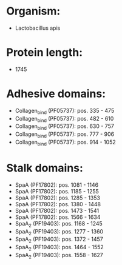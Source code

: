 * Organism:
- Lactobacillus apis
* Protein length:
- 1745
* Adhesive domains:
- Collagen_bind (PF05737): pos. 335 - 475
- Collagen_bind (PF05737): pos. 482 - 610
- Collagen_bind (PF05737): pos. 630 - 757
- Collagen_bind (PF05737): pos. 777 - 906
- Collagen_bind (PF05737): pos. 914 - 1052
* Stalk domains:
- SpaA (PF17802): pos. 1081 - 1146
- SpaA (PF17802): pos. 1185 - 1255
- SpaA (PF17802): pos. 1285 - 1353
- SpaA (PF17802): pos. 1380 - 1448
- SpaA (PF17802): pos. 1473 - 1541
- SpaA (PF17802): pos. 1566 - 1634
- SpaA_2 (PF19403): pos. 1168 - 1245
- SpaA_2 (PF19403): pos. 1277 - 1360
- SpaA_2 (PF19403): pos. 1372 - 1457
- SpaA_2 (PF19403): pos. 1464 - 1552
- SpaA_2 (PF19403): pos. 1558 - 1627

